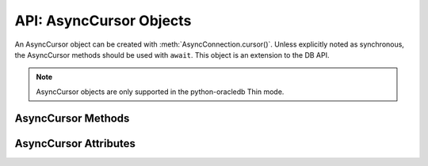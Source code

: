 .. _asynccursorobj:

************************
API: AsyncCursor Objects
************************

An AsyncCursor object can be created with :meth:`AsyncConnection.cursor()`.
Unless explicitly noted as synchronous, the AsyncCursor methods should be used
with ``await``. This object is an extension to the DB API.

.. versionadded:: 2.0.0

.. note::

    AsyncCursor objects are only supported in the python-oracledb Thin mode.

.. _asynccursormeth:

AsyncCursor Methods
===================

.. method:: AsyncCursor.__aiter__()

    Returns the cursor itself to be used as an asynchronous iterator.

.. method:: AsyncCursor.__enter__()

    The entry point for the cursor as a context manager. It returns itself.

.. method:: AsyncCursor.__exit__()

    The exit point for the cursor as a context manager. It closes the cursor.

.. method:: AsyncCursor.arrayvar(typ, value, [size])

    A synchronous method that creates an array variable associated with the
    cursor of the given type and size and returns a
    :ref:`variable object <varobj>`. The value is either an integer specifying
    the number of elements to allocate or it is a list and the number of
    elements allocated is drawn from the size of the list. If the value is a
    list, the variable is also set with the contents of the list. If the size
    is not specified and the type is a string or binary, 4000 bytes is
    allocated. This is needed for passing arrays to PL/SQL (in cases where
    the list might be empty and the type cannot be determined automatically) or
    returning arrays from PL/SQL.

    Array variables can only be used for PL/SQL associative arrays with
    contiguous keys. For PL/SQL associative arrays with sparsely populated keys
    or for varrays and nested tables, the approach shown in this
    `example <https://github.com/oracle/python-oracledb/blob/main/
    samples/plsql_collection.py>`__ needs to be used.

.. method:: AsyncCursor.bindnames()

    A synchronous method that returns the list of bind variable names bound to
    the statement. Note that a statement must have been prepared first.

.. method:: AsyncCursor.callfunc(name, return_type, parameters=None, \
        keyword_parameters=None)

    Calls a PL/SQL function with the given name and returns its value.

    The ``return_type`` parameter for :meth:`~AsyncCursor.callfunc()` is
    expected to be a Python type, one of the :ref:`oracledb types <types>` or
    an :ref:`Object Type <dbobjecttype>`.

    The sequence of parameters must contain one entry for each parameter that
    the PL/SQL function expects. Any keyword parameters will be included after
    the positional parameters.

    Use :meth:`AsyncCursor.var()` to define any OUT or IN OUT parameters, if
    necessary.

    See :ref:`plsqlfunc` for examples.

    .. note::

        In line with the Python DB API, it is not recommended to call
        :meth:`AsyncCursor.setinputsizes()` prior to calling
        :meth:`~AsyncCursor.callfunc()`. Use :meth:`AsyncCursor.var()` instead.
        In existing code that calls :meth:`~AsyncCursor.setinputsizes()`, the
        first item in the :meth:`~AsyncCursor.setinputsizes()` parameter list
        refers to the return value of the PL/SQL function.

.. method:: AsyncCursor.callproc(name, parameters=None, keyword_parameters=None)

    Calls a PL/SQL procedure with the given name.

    The sequence of parameters must contain one entry for each parameter that
    the procedure expects. The result of the call is a modified copy of the
    input sequence. Input parameters are left untouched; output and
    input/output parameters are replaced with possibly new values. Keyword
    parameters will be included after the positional parameters and are not
    returned as part of the output sequence.

    Use :meth:`AsyncCursor.var()` to define any OUT or IN OUT parameters if
    necessary.

    No query result set is returned by :meth:`~AsyncCursor.callproc()`.
    Instead, use :ref:`REF CURSOR <refcur>` parameters or :ref:`Implicit
    Results <implicitresults>`.

    See :ref:`plsqlproc` for an example.

.. method:: AsyncCursor.close()

    A synchronous method that closes the cursor now, rather than whenever
    ``__del__`` is called. The cursor will be unusable from this point
    forward; an Error exception will be raised if any operation is attempted
    with the cursor.

.. method:: AsyncCursor.execute(statement, parameters=None, ** keyword_parameters)

    Executes a statement against the database. See :ref:`sqlexecution`.

    Parameters may be passed as a dictionary or sequence or as keyword
    parameters. If the parameters are a dictionary, the values will be bound by
    name and if the parameters are a sequence the values will be bound by
    position. Note that if the values are bound by position, the order of the
    variables is from left to right as they are encountered in the statement
    and SQL statements are processed differently than PL/SQL statements. For
    this reason, it is generally recommended to bind parameters by name instead
    of by position.

    Parameters passed as a dictionary are name and value pairs. The name maps
    to the bind variable name used by the statement and the value maps to the
    Python value you wish bound to that bind variable.

    A reference to the statement will be retained by the cursor. If *None* or
    the same string object is passed in again, the cursor will execute that
    statement again without performing a prepare or rebinding and redefining.
    This is most effective for algorithms where the same statement is used, but
    different parameters are bound to it (many times). Note that parameters
    that are not passed in during subsequent executions will retain the value
    passed in during the last execution that contained them.

    For maximum efficiency when reusing a statement, it is best to use the
    :meth:`AsyncCursor.setinputsizes()` method to specify the parameter types and
    sizes ahead of time; in particular, *None* is assumed to be a string of
    length 1 so any values that are later bound as numbers or dates will raise
    a TypeError exception.

    If the statement is a query, the cursor is returned as a convenience to the
    caller (so it can be used directly as an iterator over the rows in the
    cursor); otherwise, *None* is returned.

.. method:: AsyncCursor.executemany(statement, parameters, batcherrors=False, \
        arraydmlrowcounts=False)

    Executes a SQL statement once using all bind value mappings or sequences
    found in the sequence parameters. This can be used to insert, update, or
    delete multiple rows in a table with a single python-oracledb call. It can
    also invoke a PL/SQL procedure multiple times. See :ref:`batchstmnt`.

    The ``statement`` parameter is managed in the same way as the
    :meth:`AsyncCursor.execute()` method manages it.

    The ``parameters`` parameter can be a list of tuples, where each tuple item
    maps to one bind variable placeholder in ``statement``. It can also be a
    list of dictionaries, where the keys match the bind variable placeholder
    names in ``statement``. If there are no bind values, or values have
    previously been bound, the ``parameters`` value can be an integer
    specifying the number of iterations.

    In python-oracledb Thick mode, if the size of the buffers allocated for any
    of the parameters exceeds 2 GB, you will receive the error ``DPI-1015:
    array size of <n> is too large``. If you receive this error, decrease the
    number of rows being inserted.

    When True, the ``batcherrors`` parameter enables batch error support within
    Oracle and ensures that the call succeeds even if an exception takes place
    in one or more of the sequence of parameters. The errors can then be
    retrieved using :meth:`AsyncCursor.getbatcherrors()`.

    When True, the ``arraydmlrowcounts`` parameter enables DML row counts to be
    retrieved from Oracle after the method has completed. The row counts can
    then be retrieved using :meth:`AsyncCursor.getarraydmlrowcounts()`.

    Both the ``batcherrors`` parameter and the ``arraydmlrowcounts`` parameter
    can only be True when executing an insert, update, delete, or merge
    statement. In all other cases, an error will be raised.

    For maximum efficiency, it is best to use the
    :meth:`AsyncCursor.setinputsizes()` method to specify the parameter types
    and sizes ahead of time. In particular, the value *None* is assumed to be a
    string of length 1 so any values that are later bound as numbers or dates
    will raise a TypeError exception.

.. method:: AsyncCursor.fetchall()

    Fetches all (remaining) rows of a query result, returning them as a list of
    tuples. An empty list is returned if no more rows are available. Note that
    the cursor's ``arraysize`` attribute can affect the performance of this
    operation, as internally reads from the database are done in batches
    corresponding to ``arraysize``.

    An exception is raised if the previous call to
    :meth:`AsyncCursor.execute()` did not produce any result set or no call
    was issued yet.

.. method:: AsyncCursor.fetchmany(size=cursor.arraysize)

    Fetches the next set of rows of a query result, returning a list of tuples.
    An empty list is returned if no more rows are available. Note that the
    cursor's arraysize attribute can affect the performance of this operation.

    The number of rows to fetch is specified by the parameter. If it is not
    given, the cursor's arraysize attribute determines the number of rows to be
    fetched. If the number of rows available to be fetched is fewer than the
    amount requested, fewer rows will be returned.

    An exception is raised if the previous call to
    :meth:`AsyncCursor.execute()` did not produce any result set or no call
    was issued yet.

.. method:: AsyncCursor.fetchone()

    Fetches the next row of a query result set, returning a single tuple or
    *None* when no more data is available.

    An exception is raised if the previous call to
    :meth:`AsyncCursor.execute()` did not produce any result set or no call
    was issued yet.

.. method:: AsyncCursor.getarraydmlrowcounts()

    A synchronous method that retrieves the DML row counts after a call to
    :meth:`AsyncCursor.executemany()` with ``arraydmlrowcounts`` enabled. This
    will return a list of integers corresponding to the number of rows
    affected by the DML statement for each element of the array passed to
    :meth:`AsyncCursor.executemany()`.

    .. note::

        This method is only available for Oracle 12.1 and later.

.. method:: AsyncCursor.getbatcherrors()

    A synchronous method that retrieves the exceptions that took place after a
    call to :meth:`AsyncCursor.executemany()` with ``batcherrors`` enabled.
    This will return a list of Error objects, one error for each iteration that
    failed. The offset can be determined by looking at the offset attribute of
    the error object.

.. method:: AsyncCursor.getimplicitresults()

    A synchronous method that returns a list of cursors which correspond to
    implicit results made  available from a PL/SQL block or procedure without
    the use of OUT ref cursor parameters. The PL/SQL block or procedure opens
    the cursors and marks them for return to the driver using the procedure
    dbms_sql.return_result. Cursors returned in this fashion should not be
    closed. They will be closed automatically by the parent cursor when it is
    closed. Closing the parent cursor will invalidate the cursors returned by
    this method.

    .. note::

        This method is only available with Oracle Database 12.1 or later. It is
        most like the DB API method nextset(), but unlike that method (which
        requires that the next result set overwrite the current result set),
        this method returns cursors which can be fetched independently of each
        other.

.. method:: AsyncCursor.parse(statement)

    This can be used to parse a statement without actually executing it
    (parsing step is done automatically by Oracle when a statement is
    :meth:`executed <AsyncCursor.execute>`).

    .. note::

        You can parse any DML or DDL statement. DDL statements are executed
        immediately and an implied commit takes place.

.. method:: AsyncCursor.prepare(statement, tag, cache_statement=True)

    A synchronous method that can be used before a call to
    :meth:`AsyncCursor.execute()` to define the  statement that will be
    executed. When this is done, the prepare phase will not be performed when
    the call to :meth:`AsyncCursor.execute()` is made with *None* or the same
    string object as the statement.

    If the ``tag`` parameter is specified and the ``cache_statement`` parameter
    is *True*, the statement will be returned to the statement cache with the
    given tag.

    If the ``cache_statement`` parameter is *False*, the statement will be
    removed from the statement cache (if it was found there) or will simply not
    be cached.

    See :ref:`Statement Caching <stmtcache>` for more information.

.. method:: AsyncCursor.setinputsizes(*args, **keywordArgs)

    A synchronous method that can be used before a call to
    :meth:`AsyncCursor.execute()` and :meth:`AsyncCursor.executemany()` to
    predefine memory areas for the operation's parameters. Each parameter
    should be a type object corresponding to the data that will be used for a
    :ref:`bind variable placeholder <bind>` in the SQL or PL/SQL statement.
    Alternatively, it can be an integer specifying the maximum length of a
    string bind variable value.

    Use keyword parameters when :ref:`binding by name <bindbyname>`. Use
    positional parameters when :ref:`binding by position <bindbyposition>`. The
    parameter value can be *None* to indicate that python-oracledb should
    determine the required space from the data value provided.

    The parameters or keyword names correspond to the bind variable
    placeholders used in the SQL or PL/SQL statement. Note this means that for
    use with :meth:`AsyncCursor.executemany()` it does not correspond to the
    number of bind value mappings or sequences being passed.

    When repeated calls to :meth:`AsyncCursor.execute()` or
    :meth:`AsyncCursor.executemany()` are made binding different string data
    lengths, using :meth:`~AsyncCursor.setinputsizes()` can help reduce the
    database's SQL "version count" for the statement. See :ref:`Reducing the
    SQL Version Count <sqlversioncount>`.

    .. note::

        :meth:`AsyncCursor.setinputsizes()` should not be used for bind
        variables passed to :meth:`AsyncCursor.callfunc()` or
        :meth:`AsyncCursor.callproc()`.  Instead, use `AsyncCursor.var()`.

        If :meth:`AsyncCursor.setinputsizes()` is used with
        :meth:`AsyncCursor.callfunc()`, the first parameter in the list refers
        to the return value of the PL/SQL function.

.. method:: AsyncCursor.scroll(value=0, mode="relative")

    Scrolls the cursor in the result set to a new position according to the
    mode.

    If mode is *relative* (the default value), the value is taken as an offset
    to the current position in the result set. If set to *absolute*, value
    states an absolute target position. If set to *first*, the cursor is
    positioned at the first row and if set to *last*, the cursor is set to the
    last row in the result set.

    An error is raised if the mode is *relative* or *absolute* and the scroll
    operation would position the cursor outside of the result set.

    .. note::

        This method is an extension to the DB API definition but it is
        mentioned in PEP 249 as an optional extension.

.. method:: AsyncCursor.setoutputsize(size, [column])

    This method does nothing and is retained solely for compatibility with the
    DB API. Python-oracledb automatically allocates as much space as needed to
    fetch LONG and LONG RAW columns, and also to fetch CLOB as string and BLOB
    as bytes.

.. method:: AsyncCursor.var(typ, [size, arraysize, inconverter, outconverter, \
        typename, encoding_errors, bypass_decode, convert_nulls])

    A synchronous method that creates a :ref:`variable object <varobj>` with
    the specified characteristics. This method can be used for binding to
    PL/SQL IN and OUT parameters where the length or type cannot be determined
    automatically from the Python variable being bound. It can also be used in
    :ref:`input <inputtypehandlers>` and :ref:`output <outputtypehandlers>`
    type handlers.

    The ``typ`` parameter specifies the type of data that should be stored in the
    variable. This should be one of the :ref:`database type constants
    <dbtypes>`, :ref:`DB API constants <types>`, an object type returned from
    the method :meth:`AsyncConnection.gettype()` or one of the following Python
    types:

    .. list-table-with-summary::
        :header-rows: 1
        :class: wy-table-responsive
        :align: center
        :summary: The first column is the Python Type. The second column is the corresponding Database Type.

        * - Python Type
          - Database Type
        * - bool
          - :attr:`oracledb.DB_TYPE_BOOLEAN`
        * - bytes
          - :attr:`oracledb.DB_TYPE_RAW`
        * - datetime.date
          - :attr:`oracledb.DB_TYPE_DATE`
        * - datetime.datetime
          - :attr:`oracledb.DB_TYPE_DATE`
        * - datetime.timedelta
          - :attr:`oracledb.DB_TYPE_INTERVAL_DS`
        * - decimal.Decimal
          - :attr:`oracledb.DB_TYPE_NUMBER`
        * - float
          - :attr:`oracledb.DB_TYPE_NUMBER`
        * - int
          - :attr:`oracledb.DB_TYPE_NUMBER`
        * - str
          - :attr:`oracledb.DB_TYPE_VARCHAR`

    The ``size`` parameter specifies the length of string and raw variables and is
    ignored in all other cases. If not specified for string and raw variables,
    the value *4000* is used.

    The ``arraysize`` parameter specifies the number of elements the variable will
    have. If not specified the bind array size (usually *1*) is used. When a
    variable is created in an output type handler this parameter should be set
    to the cursor's array size.

    The ``inconverter`` and ``outconverter`` parameters specify methods used for
    converting values to/from the database. More information can be found in
    the section on :ref:`variable objects<varobj>`.

    The ``typename`` parameter specifies the name of a SQL object type and must be
    specified when using type :data:`oracledb.OBJECT` unless the type object
    was passed directly as the first parameter.

    The ``encoding_errors`` parameter specifies what should happen when decoding
    byte strings fetched from the database into strings. It should be one of
    the values noted in the builtin
    `decode <https://docs.python.org/3/library/stdtypes.html#bytes.decode>`__
    function.

    The ``bypass_decode`` parameter, if specified, should be passed as a
    boolean value. Passing a `True` value causes values of database types
    :data:`~oracledb.DB_TYPE_VARCHAR`, :data:`~oracledb.DB_TYPE_CHAR`,
    :data:`~oracledb.DB_TYPE_NVARCHAR`, :data:`~oracledb.DB_TYPE_NCHAR` and
    :data:`~oracledb.DB_TYPE_LONG` to be returned as `bytes` instead of `str`,
    meaning that python-oracledb does not do any decoding. See :ref:`Fetching raw
    data <fetching-raw-data>` for more information.

    The ``convert_nulls`` parameter, if specified, should be passed as a boolean
    value. Passing the value *True* causes the ``outconverter`` to be called
    when a null value is fetched from the database; otherwise, the
    ``outconverter`` is only called when non-null values are fetched from the
    database.

.. _asynccursorattr:

AsyncCursor Attributes
======================

.. attribute:: AsyncCursor.arraysize

    This read-write attribute can be used to tune the number of rows internally
    fetched and buffered by internal calls to the database when fetching rows
    from SELECT statements and REF CURSORS.  The value can drastically affect
    the performance of a query since it directly affects the number of network
    round trips between Python and the database.  For methods like
    :meth:`AsyncCursor.fetchone()` and :meth:`AsyncCursor.fetchall()` it
    does not change how many rows are returned to the application. For
    :meth:`AsyncCursor.fetchmany()` it is the default number of rows to fetch.

    The attribute is only used for tuning row and SODA document fetches from
    the database.  It does not affect data inserts.

    Due to the performance benefits, the default ``Cursor.arraysize`` is *100*
    instead of the *1* that the Python DB API recommends.

    See :ref:`Tuning Fetch Performance <tuningfetch>` for more information.

.. attribute:: AsyncCursor.bindvars

    This read-only attribute provides the bind variables used for the last
    execute. The value will be either a list or a dictionary depending on
    whether binding was done by position or name. Care should be taken when
    referencing this attribute. In particular, elements should not be removed
    or replaced.

.. attribute:: AsyncCursor.description

    This read-only attribute is a sequence of :ref:`FetchInfo<fetchinfoobj>`
    objects. This attribute will be *None* for operations that do not return
    rows or if the cursor has not had an operation invoked via the
    :meth:`AsyncCursor.execute()` method yet.

.. attribute:: AsyncCursor.fetchvars

    This read-only attribute specifies the list of variables created for the
    last query that was executed on the cursor.  Care should be taken when
    referencing this attribute. In particular, elements should not be removed
    or replaced.

.. attribute:: AsyncCursor.inputtypehandler

    This read-write attribute specifies a method called for each value that is
    bound to a statement executed on the cursor and overrides the attribute
    with the same name on the connection if specified. The method signature is
    handler(cursor, value, arraysize) and the return value is expected to be a
    variable object or *None* in which case a default variable object will be
    created. If this attribute is *None*, the default behavior will take place
    for all values bound to the statements.

.. attribute:: AsyncCursor.lastrowid

    This read-only attribute returns the rowid of the last row modified by the
    cursor. If no row was modified by the last operation performed on the
    cursor, the value *None* is returned.

.. attribute:: AsyncCursor.outputtypehandler

    This read-write attribute specifies a method called for each column that is
    to be fetched from this cursor. The method signature is
    handler(cursor, metadata) and the return value is expected to be a
    :ref:`variable object<varobj>` or *None* in which case a default variable
    object will be created. If this attribute is *None*, then the default
    behavior will take place for all columns fetched from this cursor.

    See :ref:`outputtypehandlers`.

.. attribute:: AsyncCursor.prefetchrows

    This read-write attribute can be used to tune the number of rows that the
    python-oracledb fetches when a SELECT statement is executed. This value can
    reduce the number of round-trips to the database that are required to fetch
    rows but at the cost of additional memory. Setting this value to *0* can be
    useful when the timing of fetches must be explicitly controlled.

    The attribute is only used for tuning row fetches from the database.  It
    does not affect data inserts.

    See :ref:`Tuning Fetch Performance <tuningfetch>` for more information.

.. attribute:: AsyncCursor.rowcount

    This read-only attribute specifies the number of rows that have currently
    been fetched from the cursor (for select statements) or that have been
    affected by the operation (for insert, update, delete and merge
    statements). For all other statements the value is always *0*. If the
    cursor or connection is closed, the value returned is *-1*.

.. attribute:: AsyncCursor.rowfactory

    This read-write attribute specifies a method to call for each row that is
    retrieved from the database. Ordinarily, a tuple is returned for each row
    but if this attribute is set, the method is called with the tuple that
    would normally be returned, and the result of the method is returned
    instead.

    See :ref:`rowfactories`.

.. attribute:: AsyncCursor.scrollable

    This read-write boolean attribute specifies whether the cursor can be
    scrolled or not. By default, cursors are not scrollable, as the server
    resources and response times are greater than nonscrollable cursors. This
    attribute is checked and the corresponding mode set in Oracle when calling
    the method :meth:`AsyncCursor.execute()`.
